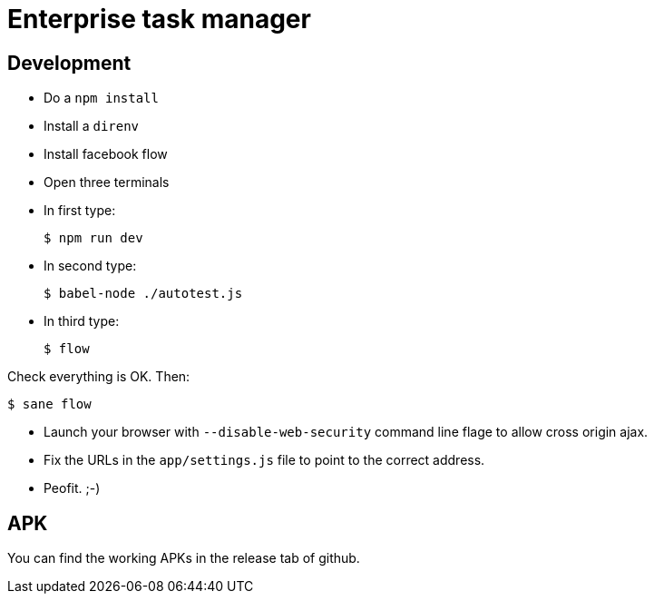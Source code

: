 = Enterprise task manager
:o: pass:normal[+[{nbsp}]+]
:c: pass:normal[+[&#10004;]+]


== Development

* Do a `npm install`
* Install a `direnv`
* Install facebook flow
* Open three terminals
* In first type:

  $ npm run dev

* In second type:

  $ babel-node ./autotest.js

* In third type:

  $ flow

Check everything is OK. Then:

  $ sane flow

* Launch your browser with `--disable-web-security` command line flage to allow cross origin ajax.
* Fix the URLs in the `app/settings.js` file to point to the correct address.
* Peofit. ;-)

== APK

You can find the working APKs in the release tab of github.
